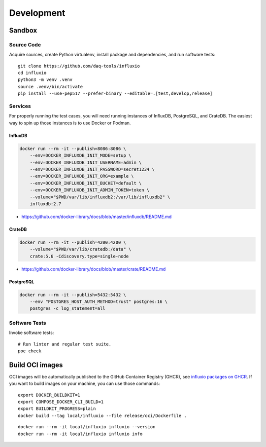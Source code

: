 ###########
Development
###########


*******
Sandbox
*******

Source Code
===========

Acquire sources, create Python virtualenv, install package and dependencies,
and run software tests::

    git clone https://github.com/daq-tools/influxio
    cd influxio
    python3 -m venv .venv
    source .venv/bin/activate
    pip install --use-pep517 --prefer-binary --editable=.[test,develop,release]

Services
========

For properly running the test cases, you will need running instances of InfluxDB,
PostgreSQL, and CrateDB. The easiest way to spin up those instances is to use
Docker or Podman.

InfluxDB
--------
.. code-block:: sh

    docker run --rm -it --publish=8086:8086 \
        --env=DOCKER_INFLUXDB_INIT_MODE=setup \
        --env=DOCKER_INFLUXDB_INIT_USERNAME=admin \
        --env=DOCKER_INFLUXDB_INIT_PASSWORD=secret1234 \
        --env=DOCKER_INFLUXDB_INIT_ORG=example \
        --env=DOCKER_INFLUXDB_INIT_BUCKET=default \
        --env=DOCKER_INFLUXDB_INIT_ADMIN_TOKEN=token \
        --volume="$PWD/var/lib/influxdb2:/var/lib/influxdb2" \
        influxdb:2.7

- https://github.com/docker-library/docs/blob/master/influxdb/README.md

CrateDB
-------
.. code-block:: sh

    docker run --rm -it --publish=4200:4200 \
        --volume="$PWD/var/lib/cratedb:/data" \
        crate:5.6 -Cdiscovery.type=single-node

- https://github.com/docker-library/docs/blob/master/crate/README.md

PostgreSQL
----------
.. code-block:: sh

    docker run --rm -it --publish=5432:5432 \
        --env "POSTGRES_HOST_AUTH_METHOD=trust" postgres:16 \
        postgres -c log_statement=all

Software Tests
==============
Invoke software tests::

    # Run linter and regular test suite.
    poe check


****************
Build OCI images
****************

OCI images will be automatically published to the GitHub Container Registry
(GHCR), see `influxio packages on GHCR`_. If you want to build images on your
machine, you can use those commands::

    export DOCKER_BUILDKIT=1
    export COMPOSE_DOCKER_CLI_BUILD=1
    export BUILDKIT_PROGRESS=plain
    docker build --tag local/influxio --file release/oci/Dockerfile .

::

    docker run --rm -it local/influxio influxio --version
    docker run --rm -it local/influxio influxio info


.. _influxio packages on GHCR: https://github.com/orgs/daq-tools/packages?repo_name=influxio
